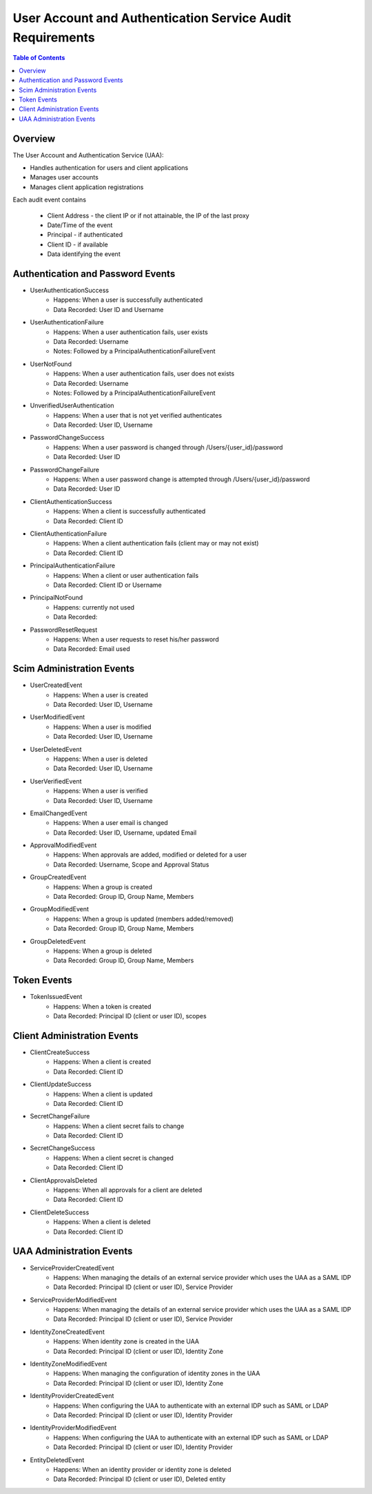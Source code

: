 ==================================================
User Account and Authentication Service Audit Requirements
==================================================

.. contents:: Table of Contents

Overview
==============================================================

The User Account and Authentication Service (UAA):

* Handles authentication for users and client applications
* Manages user accounts
* Manages client application registrations

Each audit event contains

  * Client Address - the client IP or if not attainable, the IP of the last proxy
  * Date/Time of the event
  * Principal - if authenticated
  * Client ID - if available
  * Data identifying the event

Authentication and Password Events
==============================================================

* UserAuthenticationSuccess
    - Happens: When a user is successfully authenticated
    - Data Recorded: User ID and Username

* UserAuthenticationFailure
    - Happens: When a user authentication fails, user exists
    - Data Recorded: Username
    - Notes: Followed by a PrincipalAuthenticationFailureEvent

* UserNotFound
    - Happens: When a user authentication fails, user does not exists
    - Data Recorded: Username
    - Notes: Followed by a PrincipalAuthenticationFailureEvent

* UnverifiedUserAuthentication
    - Happens: When a user that is not yet verified authenticates
    - Data Recorded: User ID, Username

* PasswordChangeSuccess
    - Happens: When a user password is changed through /Users/{user_id}/password
    - Data Recorded: User ID

* PasswordChangeFailure
    - Happens: When a user password change is attempted through /Users/{user_id}/password
    - Data Recorded: User ID

* ClientAuthenticationSuccess
    - Happens: When a client is successfully authenticated
    - Data Recorded: Client ID

* ClientAuthenticationFailure
    - Happens: When a client authentication fails (client may or may not exist)
    - Data Recorded: Client ID

* PrincipalAuthenticationFailure
    - Happens: When a client or user authentication fails
    - Data Recorded: Client ID or Username

* PrincipalNotFound
    - Happens: currently not used
    - Data Recorded:

* PasswordResetRequest
    - Happens: When a user requests to reset his/her password
    - Data Recorded: Email used

Scim Administration Events
==============================================================

* UserCreatedEvent
    - Happens: When a user is created
    - Data Recorded: User ID, Username

* UserModifiedEvent
    - Happens: When a user is modified
    - Data Recorded: User ID, Username

* UserDeletedEvent
    - Happens: When a user is deleted
    - Data Recorded: User ID, Username

* UserVerifiedEvent
    - Happens: When a user is verified
    - Data Recorded: User ID, Username

* EmailChangedEvent
    - Happens: When a user email is changed
    - Data Recorded: User ID, Username, updated Email

* ApprovalModifiedEvent
    - Happens: When approvals are added, modified or deleted for a user
    - Data Recorded: Username, Scope and Approval Status

* GroupCreatedEvent
    - Happens: When a group is created
    - Data Recorded: Group ID, Group Name, Members

* GroupModifiedEvent
    - Happens: When a group is updated (members added/removed)
    - Data Recorded: Group ID, Group Name, Members

* GroupDeletedEvent
    - Happens: When a group is deleted
    - Data Recorded: Group ID, Group Name, Members

Token Events
==============================================================

* TokenIssuedEvent
    - Happens: When a token is created
    - Data Recorded: Principal ID (client or user ID), scopes


Client Administration Events
==============================================================

* ClientCreateSuccess
    - Happens: When a client is created
    - Data Recorded: Client ID

* ClientUpdateSuccess
    - Happens: When a client is updated
    - Data Recorded: Client ID

* SecretChangeFailure
    - Happens: When a client secret fails to change
    - Data Recorded: Client ID

* SecretChangeSuccess
    - Happens: When a client secret is changed
    - Data Recorded: Client ID

* ClientApprovalsDeleted
    - Happens: When all approvals for a client are deleted
    - Data Recorded: Client ID

* ClientDeleteSuccess
    - Happens: When a client is deleted
    - Data Recorded: Client ID


UAA Administration Events
==============================================================

* ServiceProviderCreatedEvent
    - Happens: When managing the details of an external service provider which uses the UAA as a SAML IDP
    - Data Recorded: Principal ID (client or user ID), Service Provider

* ServiceProviderModifiedEvent
    - Happens: When managing the details of an external service provider which uses the UAA as a SAML IDP
    - Data Recorded: Principal ID (client or user ID), Service Provider

* IdentityZoneCreatedEvent
    - Happens: When identity zone is created in the UAA
    - Data Recorded: Principal ID (client or user ID), Identity Zone

* IdentityZoneModifiedEvent
    - Happens: When managing the configuration of identity zones in the UAA
    - Data Recorded: Principal ID (client or user ID), Identity Zone

* IdentityProviderCreatedEvent
     - Happens: When configuring the UAA to authenticate with an external IDP such as SAML or LDAP
     - Data Recorded: Principal ID (client or user ID), Identity Provider

* IdentityProviderModifiedEvent
     - Happens: When configuring the UAA to authenticate with an external IDP such as SAML or LDAP
     - Data Recorded: Principal ID (client or user ID), Identity Provider

* EntityDeletedEvent
     - Happens: When an identity provider or identity zone is deleted
     - Data Recorded: Principal ID (client or user ID), Deleted entity
